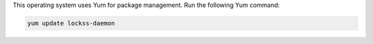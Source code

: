 This operating system uses Yum for package management. Run the following Yum command:

.. code-block:: shell

   yum update lockss-daemon
